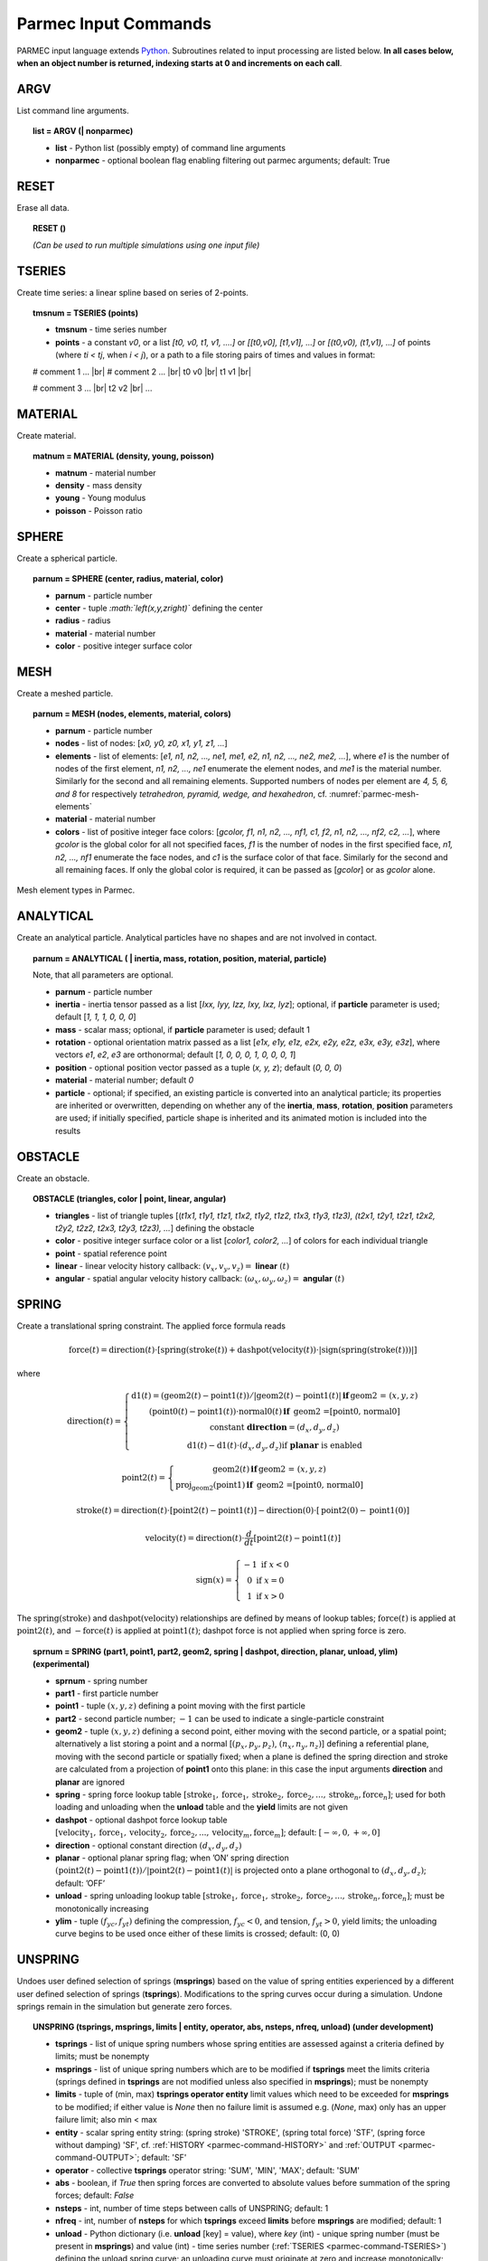 .. _parmec-input_commands:

Parmec Input Commands
=====================

.. role:: red

.. |br| raw:: html

  <br />

PARMEC input language extends `Python <http://www.python.org/>`__.
Subroutines related to input processing are listed below.
**In all cases below, when an object number is returned,
indexing starts at 0 and increments on each call**.

ARGV
----

List command line arguments.

.. topic:: list = ARGV (| nonparmec)

  - **list** - Python list (possibly empty) of command line arguments

  - **nonparmec** - optional boolean flag enabling filtering out parmec arguments; default: True

RESET
-----

Erase all data.

.. topic:: RESET ()

  *(Can be used to run multiple simulations using one input file)*

.. _parmec-command-TSERIES:

TSERIES
-------

Create time series: a linear spline based on series of 2-points.

.. topic:: tmsnum = TSERIES (points)

  -  **tmsnum** - time series number

  -  **points** - a constant *v0*, or a list *[t0, v0, t1, v1, ....]* or
     *[[t0,v0], [t1,v1], ...]* or *[(t0,v0), (t1,v1), ...]* of points
     (where *ti < tj*, when *i < j*), or a path to a file storing pairs of
     times and values in format:

  # comment 1 ... |br|
  # comment 2 ... |br|
  t0 v0 |br|
  t1 v1 |br|

  # comment 3 ... |br|
  t2 v2 |br|
  ...

.. _parmec-command-MATERIAL:

MATERIAL
--------

Create material.

.. topic:: matnum = MATERIAL (density, young, poisson)

  -  **matnum** - material number

  -  **density** - mass density

  -  **young** - Young modulus

  -  **poisson** - Poisson ratio

SPHERE
------

Create a spherical particle.

.. topic:: parnum = SPHERE (center, radius, material, color)

  -  **parnum** - particle number

  -  **center** - tuple *:math:`\left(x,y,z\right)`* defining the center

  -  **radius** - radius

  -  **material** - material number

  -  **color** - positive integer surface color

.. _parmec-command-MESH:

MESH
----

Create a meshed particle.

.. topic:: parnum = MESH (nodes, elements, material, colors)

  -  **parnum** - particle number

  -  **nodes** - list of nodes: [\ *x0, y0, z0, x1, y1, z1, ...*\ ]

  -  **elements** - list of elements: [\ *e1, n1, n2, ..., ne1, me1, e2,
     n1, n2, ..., ne2, me2, ...*\ ], where *e1* is the number of nodes of
     the first element, *n1, n2, ..., ne1* enumerate the element nodes,
     and *me1* is the material number. Similarly for the second and all
     remaining elements. Supported numbers of nodes per element are *4, 5,
     6, and 8* for respectively *tetrahedron, pyramid, wedge, and
     hexahedron*, cf. :numref:`parmec-mesh-elements`

  -  **material** - material number

  -  **colors** - list of positive integer face colors: [\ *gcolor, f1,
     n1, n2, ..., nf1, c1, f2, n1, n2, ..., nf2, c2, ...*\ ], where
     *gcolor* is the global color for all not specified faces, *f1* is the
     number of nodes in the first specified face, *n1, n2, ..., nf1*
     enumerate the face nodes, and *c1* is the surface color of that face.
     Similarly for the second and all remaining faces. If only the global
     color is required, it can be passed as [\ *gcolor*\ ] or as *gcolor*
     alone.

.. _parmec-mesh-elements:

.. figure:: figures/elements.png
   :width: 60%
   :align: center

   Mesh element types in Parmec.

ANALYTICAL
----------

Create an analytical particle. Analytical particles have no shapes and
are not involved in contact.

.. topic:: parnum = ANALYTICAL ( \| inertia, mass, rotation, position, material, particle)

  Note, that all parameters are optional.

  -  **parnum** - particle number

  -  **inertia** - inertia tensor passed as a list [\ *Ixx, Iyy, Izz, Ixy,
     Ixz, Iyz*\ ]; optional, if **particle** parameter is used; default
     [\ *1, 1, 1, 0, 0, 0*\ ]

  -  **mass** - scalar mass; optional, if **particle** parameter is used;
     default 1

  -  **rotation** - optional orientation matrix passed as a list [\ *e1x,
     e1y, e1z, e2x, e2y, e2z, e3x, e3y, e3z*\ ], where vectors *e1*, *e2*,
     *e3* are orthonormal; default [\ *1, 0, 0, 0, 1, 0, 0, 0, 1*\ ]

  -  **position** - optional position vector passed as a tuple (*x, y,
     z*); default (*0, 0, 0*)

  -  **material** - material number; default *0*

  -  **particle** - optional; if specified, an existing particle is
     converted into an analytical particle; its properties are inherited
     or overwritten, depending on whether any of the **inertia**,
     **mass**, **rotation**, **position** parameters are used; if
     initially specified, particle shape is inherited and its animated
     motion is included into the results

OBSTACLE
--------

Create an obstacle.

.. topic:: OBSTACLE (triangles, color \| point, linear, angular)

  -  **triangles** - list of triangle tuples [(*t1x1, t1y1, t1z1, t1x2,
     t1y2, t1z2, t1x3, t1y3, t1z3), (t2x1, t2y1, t2z1, t2x2, t2y2, t2z2,
     t2x3, t2y3, t2z3), ...*\ ] defining the obstacle

  -  **color** - positive integer surface color or a list [\ *color1,
     color2, ...*\ ] of colors for each individual triangle

  -  **point** - spatial reference point

  -  **linear** - linear velocity history callback:
     :math:`\left(v_{x},v_{y},v_{z}\right)=` **linear**
     :math:`\left(t\right)`

  -  **angular** - spatial angular velocity history callback:
     :math:`\left(\omega_{x},\omega_{y},\omega_{z}\right)=` **angular**
     :math:`\left(t\right)`

.. _parmec-command-SPRING:

SPRING
------

Create a translational spring constraint. The applied force formula
reads

.. math::

  \text{force}\left(t\right)=\text{direction}\left(t\right)\cdot\left[\text{spring}
  \left(\text{stroke}\left(t\right)\right)+\text{dashpot}\left(\text{velocity}\left(t\right)\right)
  \cdot\left|\text{sign}\left(\text{spring}\left(\text{stroke}\left(t\right)\right)\right)\right|\right]

where

.. math::

  \text{direction}\left(t\right)=\left\{ \begin{array}{c}
  \text{d1}\left(t\right)=\left(\text{geom2}\left(t\right)-\text{point1}\left(t\right)\right)/\left|
  \text{geom2}\left(t\right)-\text{point1}\left(t\right)\right|\mathbf{\,if\,}\text{geom2 = }\left(x,y,z\right)\\
  \left(\text{point0}\left(t\right)-\text{point1}\left(t\right)\right)\cdot\text{normal0}\left(t\right)\mathbf{\,if\,}
  \text{ geom2 =[point0, normal0]}\\\text{constant }\mathbf{direction}=\left(d_{x},d_{y},d_{z}\right)\\
  \text{d1}\left(t\right)-\text{d1}\left(t\right)\cdot\left(d_{x},d_{y},d_{z}\right)\text{if }\mathbf{planar}\text{ is enabled}
  \end{array}\right.

.. math::

  \text{point2}\left(t\right)=\left\{ \begin{array}{c}
  \text{geom2}\left(t\right)\mathbf{\,if\,}\text{geom2 = }\left(x,y,z\right)\\
  \text{proj}_{\text{geom2}}\left(\text{point1}\right)\mathbf{\,if\,}\text{ geom2 =[point0, normal0]}
  \end{array}\right.

.. math::

  \text{stroke}\left(t\right)=\text{direction}\left(t\right)\cdot\left[
  \text{point2}\left(t\right)-\text{point1}\left(t\right)\right]-\text{direction}\left(
  0\right)\cdot\left[\text{point2}\left(0\right)-\text{point1}\left(0\right)\right]

.. math::

  \text{velocity}\left(t\right)=\text{direction}\left(t\right)\cdot\frac{d}{dt}
  \left[\text{point2}\left(t\right)-\text{point1}\left(t\right)\right]

.. math::

   \text{sign}\left(x\right)=\left\{ \begin{array}{c}
   -1\text{ if }x<0\\
   0\text{ if }x=0\\
   1\text{ if }x>0
   \end{array}\right.

The :math:`\text{spring}\left(\text{stroke}\right)` and :math:`\text{dashpot}\left(\text{velocity}\right)` relationships are
defined by means of lookup tables; :math:`\text{force}\left(t\right)` is applied at :math:`\text{point2}\left(t\right)`, and
:math:`-\text{force}\left(t\right)` is applied at :math:`\text{point1}\left(t\right)`; dashpot force is not applied when
spring force is zero.

.. topic:: sprnum = SPRING (part1, point1, part2, geom2, spring \| dashpot, direction, planar, unload, ylim) :red:`(experimental)`

  -  **sprnum** - spring number

  -  **part1** - first particle number

  -  **point1** - tuple :math:`\left(x,y,z\right)` defining a point moving
     with the first particle

  -  **part2** - second particle number; :math:`-1` can be used to
     indicate a single-particle constraint

  -  **geom2** - tuple :math:`\left(x,y,z\right)` defining a second point, either moving with the second particle, or a spatial point;
     alternatively a list storing a point and a normal [:math:`\left(p_{x},p_{y},p_{z}\right)`, :math:`\left(n_{x},n_{y},n_{z}\right)`]
     defining a referential plane, moving with the second particle or spatially fixed; when a plane is defined the spring direction and
     stroke are calculated from a projection of **point1** onto this plane: in this case the input arguments **direction** and **planar**
     are ignored

  -  **spring** - spring force lookup table
     :math:`\left[\text{stroke}_{1},\text{force}_{1},\text{stroke}_{2},\text{force}_{2},...,\text{stroke}_{n},\text{force}_{n}\right]`;
     used for both loading and unloading when the **unload** table and the
     **yield** limits are not given

  -  **dashpot** - optional dashpot force lookup table
     :math:`\left[\text{velocity}_{1},\text{force}_{1},\text{velocity}_{2},\text{force}_{2},...,\text{velocity}_{m},\text{force}_{m}\right]`;
     default: :math:`\left[-\infty,0,+\infty,0\right]`

  -  **direction** - optional constant direction
     :math:`\left(d_{x},d_{y},d_{z}\right)`

  -  **planar** - optional planar spring flag; when ’ON’ spring direction
     :math:`\left(\text{point2}\left(t\right)-\text{point1}\left(t\right)\right)/\left|\text{point2}\left(t\right)-\text{point1}\left(t\right)\right|`
     is projected onto a plane orthogonal to :math:`\left(d_{x},d_{y},d_{z}\right)`; default: ’OFF’

  -  **unload** - spring unloading lookup table
     :math:`\left[\text{stroke}_{1},\text{force}_{1},\text{stroke}_{2},\text{force}_{2},...,\text{stroke}_{n},\text{force}_{n}\right]`;
     must be monotonically increasing

  -  **ylim** - tuple :math:`\left(f_{yc},f_{yt}\right)` defining the
     compression, :math:`f_{yc}<0`, and tension, :math:`f_{yt}>0`, yield
     limits; the unloading curve begins to be used once either of these
     limits is crossed; default: (0, 0)

UNSPRING
--------

Undoes user defined selection of springs (**msprings**) based on the value of spring entities experienced by a different user defined
selection of springs (**tsprings**). Modifications to the spring curves occur during a simulation. Undone springs remain in the simulation
but generate zero forces.

.. topic:: UNSPRING (tsprings, msprings, limits | entity, operator, abs, nsteps, nfreq, unload) :red:`(under development)`

  - **tsprings** - list of unique spring numbers whose spring entities are assessed against a criteria defined by limits; must be nonempty

  - **msprings** - list of unique spring numbers which are to be modified if **tsprings** meet the limits criteria (springs defined in **tsprings**
    are not modified unless also specified in **msprings**); must be nonempty

  - **limits** - tuple of (min, max) **tsprings operator entity** limit values which need to be exceeded for **msprings** to be modified; if either
    value is *None* then no failure limit is assumed e.g. (*None*, max) only has an upper failure limit; also min < max

  - **entity** - scalar spring entity string: (spring stroke) 'STROKE', (spring total force) 'STF', (spring force without damping) 'SF', cf.
    :ref:`HISTORY <parmec-command-HISTORY>` and :ref:`OUTPUT <parmec-command-OUTPUT>`; default: 'SF'

  - **operator** - collective **tsprings** operator string: 'SUM', 'MIN', 'MAX'; default: 'SUM'

  - **abs** - boolean, if *True* then spring forces are converted to absolute values before summation of the spring forces; default: *False*

  - **nsteps** - int, number of time steps between calls of UNSPRING; default: 1

  - **nfreq** - int, number of **nsteps** for which **tsprings** exceed **limits** before **msprings** are modified; default: 1

  - **unload** - Python dictionary (i.e. **unload** [key] = value), where *key* (int) - unique spring number (must be present in **msprings**)
    and value (int) - time series number (:ref:`TSERIES <parmec-command-TSERIES>`) defining the unload spring curve; an unloading curve must
    originate at zero and increase monotonically; once modification is activated, for each spring in **msprings**, the unloading curve is
    individually applied with a shift specific to the current displacement; both negative and positive displacement increments decrease total
    spring forces until zero; the spring force remains zero ever after; dashpot force is zero during unloading; default: instantaneous unloading
    to zero total force

By default, modification of **msprings** is based on the sum of the elastic spring force values across all spring numbers defined in tsprings. This is a sum
of absolute values if **abs** = *True*. Forces in all **tsprings** must exceed the specific min/max values defined in **limits** for the spring curves to be
modified (i.e. spring curve modification is an *and* operation, not *or*). For example:

.. code-block:: python

  tsprings = (1,2)
  msprings = (3,4)
  limits = (-1.0, 1.0)
  UNSPRING(tsprings, msprings, limits)

results in the resultant elastic spring force (SF) being assessed against the (-1.0, 1.0) limits. For the spring curves of springs 3 and 4 to be modified,
the sum of the forces of springs 1 and 2 must be outside of the (-1.0,1.0) limits for **nfreq** (=1) number of **nsteps** (=1).

GRANULAR
--------

Define surface pairing for the granular contact interaction model.

.. topic:: GRANULAR (color1, color2, spring \| damper, friction, rolling, drilling, kskn)

  -  **color1** - first color (positive, or color1 = 0 and color2 = 0 to
     redefine default parameters)

  -  **color2** - second color (positive, or color1 = 0 and color2 = 0 to
     redefine default parameters)

  -  **spring** - normal spring constant

  -  **damper** - optional normal damping ratio; default: 1.0

  -  **friction** - optional Coulomb’s friction coefficient; default: 0.0;
     tuple :math:`\left(\mu_{s},\mu_{d}\right)` can be used to specify
     respectively static and dynamic friction coefficients; :red:`(experimental)`

  -  **rolling** - optional rolling friction coefficient; default: 0.0; :red:`(under development)`

  -  **drilling** - optional drilling friction coefficient; default: 0.0; :red:`(under development)`

  -  **kskn** - optional ratio of normal to tangential spring and dashpot
     parameters; default: 0.5

.. _parmec-command-RESTRAIN:

RESTRAIN
--------

Restrain particle motion.

.. topic:: RESTRAIN (parnum \| linear, angular)

  -  **parnum** - particle number

  -  **linear** - list :math:`\left[x_{1},y_{1},z_{1}\right]`,
     :math:`\left[x_{1},y_{1},z_{1},x_{2},y_{2},z_{2}\right]`, or
     :math:`\left[x_{1},y_{1},z_{1},x_{2},y_{2},z_{2},x_{3},y_{3},z_{3}\right]`
     defining directions of restrained linear motion; default:
     :math:`\left[0,0,0\right]`

  -  **angular** - list :math:`\left[x_{1},y_{1},z_{1}\right]`,
     :math:`\left[x_{1},y_{1},z_{1},x_{2},y_{2},z_{2}\right]`, or
     :math:`\left[x_{1},y_{1},z_{1},x_{2},y_{2},z_{2},x_{3},y_{3},z_{3}\right]`
     defining directions of restrained spatial rotation; default:
     :math:`\left[0,0,0\right]`

PRESCRIBE
---------

Prescribe particle motion. Prescribed motion overwrites this resulting
from dynamics and restraints.

.. topic:: PRESCRIBE (parnum \| linear, angular, kind)

  -  **parnum** - particle number

  -  **linear** - a tuple :math:`(i,j,k)` of :ref:`TSERIES <parmec-command-TSERIES>` numbers,
     or a callback: :math:`\left(v_{x},v_{y},v_{z}\right)=` **linear** :math:`\left(t\right)`,
     defining linear velocity or acceleration history; default: *not prescribed*

  -  **angular** - a tuple :math:`(i,j,k)` of :ref:`TSERIES <parmec-command-TSERIES>` numbers,
     or a callback: :math:`\left(\omega_{x},\omega_{y},\omega_{z}\right)=` **angular** :math:`\left(t\right)`,
     defining spatial angular velocity or acceleration history; default: *not prescribed*

  -  **kind** - string ’vv’, ’va’, ’av’, or ’aa’ indicating interpretation
     of respectively **linear** and **angular** time histories as either
     velocity or acceleration; default: ’vv’

VELOCITY
--------

Set particle velocity.

.. topic:: VELOCITY (parnum \| linear, angular)

  -  **parnum** - particle number

  -  **linear** - linear velocity tuple
     :math:`\left(v_{x},v_{y},v_{z}\right)`; default:
     :math:`\left(0,0,0\right)` at :math:`t=0`

  -  **angular** - angular velocity tuple
     :math:`\left(\omega_{x},\omega_{y},\omega_{z}\right)`; default:
     :math:`\left(0,0,0\right)` at :math:`t=0`

.. _parmec-command-GRAVITY:

GRAVITY
-------

Set gravity.

.. topic:: GRAVITY (gx, gy, gz)

  -  **gx** - constant :math:`x` float number, or callback
     **gx**\ :math:`(t)`, or :ref:`TSERIES <parmec-command-TSERIES>` number

  -  **gy** - constant :math:`y` float number, or callback
     **gy**\ :math:`(t)`, or :ref:`TSERIES <parmec-command-TSERIES>` number

  -  **gz** - constant :math:`z` float number, or callback
     **gz**\ :math:`(t)`, or :ref:`TSERIES <parmec-command-TSERIES>` number

DAMPING
-------

Set global damping, applied as

.. math::

   \text{force}=-m\left[\begin{array}{c}
   -d_{vx}v_{x}\\
   -d_{vy}v_{y}\\
   -d_{vz}v_{z}
   \end{array}\right],\text{ torque}=-\mathbf{\Lambda}\mathbf{J}\mathbf{\Lambda}^{T}\left[\begin{array}{c}
   -d_{\omega x}\omega_{x}\\
   -d_{\omega y}\omega_{y}\\
   -d_{\omega z}\omega_{z}
   \end{array}\right]

where :math:`m` is scalar mass, :math:`v` is linear velocity,
:math:`\mathbf{\Lambda}` is the rotation matrix, :math:`\mathbf{J}` is
the referential inertia matrix, and :math:`\omega` is spatial angular
velocity.

.. topic:: DAMPING (linear, angular)

  -  **linear** - linear damping curve callback :math:`\left(d_{vx},d_{vy},d_{vz}\right)=` **linear**
     :math:`\left(t\right)`, or a tuple :math:`(i,j,k)` of :ref:`TSERIES <parmec-command-TSERIES>` numbers

  -  **angular** - angular damping curve callback :math:`\left(d_{\omega x},d_{\omega y},d_{\omega z}\right)=`
     **angular** :math:`\left(t\right)`, or a tuple :math:`(i,j,k)` of :ref:`TSERIES <parmec-command-TSERIES>` numbers

CRITICAL
--------

Estimate critical time step.

.. topic:: h = CRITICAL ()

  -  **h** - critical time step

.. _parmec-command-HISTORY:

HISTORY
-------

Before running a simulation, request time history output.

.. topic:: list = HISTORY (entity \| source, point, h5file, h5last)

  -  **list** - output time history list (empty upon initial request,
     populated during simulation)

  -  **entity** - entity name; global entities: (output time) ’TIME’;
     particle entities: (position) ’PX’, ’PY’, ’PZ’, ’\|P\|’,
     (displacement) ’DX’, ’DY’, ’DZ’, ’\|D\|’, (linear velocity) ’VX’,
     ’VY’, ’VZ’, ’\|V\|’, (angular velocity) ’OX’, ’OY’, ’OZ’, ’\|O\|’,
     (body force) ’FX’, ’FY’, ’FZ’, ’\|F\|’, (body torque) ’TX’, ’TY’,
     ’TZ’, ’\|T\|’; spring entities: (spring length) 'LENGTH', (spring
     stroke) ’STROKE’, (spring total force) ’STF’, (spring force without
     damping) ’SF’;

  -  **source** - particle number *i*, or a list of particle numbers
     [\ *i, j, ...*\ ], or a spatial sphere defined as tuple
     :math:`\left(x,y,z,r\right)` :red:`(under development)`, or a spatial box defined as tuple
     :math:`\left(x_{\text{min}},y_{\text{min}},z_{\text{min}},x_{\text{max}},y_{\text{max}},z_{\text{max}}\right)`
     :red:`(under development)`; in case of a list of particle numbers the output entity is averaged
     over the set of particles; in case of a spatial sphere or box the
     output entity is averaged over the set of particles passing through
     it :red:`(under development)`; default: 0 (useful when entity is ’TIME’); spring number or a
     list of numbers can be used as a source in case of spring entities

  -  **point** - optional referential point used in case of a single
     particle source; default: particle mass centre

  - **h5file** :red:`(experimental)` - optional .h5 file storing existing results; in this case the history is retrieved
    from this file (if found) or an error message is issued; an appropriate output file needs to be picked depending
    on the entity, cf. :ref:`OUTPUT <parmec-command-OUTPUT>`; the output list is not populated until **h5last** = *True*;
    default: not specified

  - **h5last** :red:`(experimental)` - optional boolean flag marking a last call to HISTORY for which the **h5file** argument
    is used; for faster reading all such histories are populated once HISTORY(..., **h5file** = ..., **h5last** = *True*) is
    called; default: *False*

.. _parmec-command-OUTPUT:

OUTPUT
------

Before running a simulation, define scalar and/or vector entities
included into the output file(s). PARMEC outputs:

-  \*.dump files for spherical particles

-  \*0.vtk.\* **and/or** (\*0.h5, \*0.xmf) files for obstacles and mesh
   based particles **not** specified as **a subset** in the OUTPUT
   command

-  \*1.vtk.\*, \*2.vtk.\*, ... **and/or** (\*1.h5, \*1.xmf, \*2.h5,
   \*2.xmf, ...) files for mesh based particles specified as subsets,
   where numbers 1, 2, ... match consecutive OUTPUT calls

-  \*0rb.vtk.\* **and/or** (\*0rb.h5, \*0rb.xmf) for rigid body data of
   particles **not** specified as **a subset** in the OUTPUT command

-  \*1rb.vtk.\*, \*2rb.vtk.\*, ... **and/or** (\*1rb.h5, \*1rb.xmf,
   \*2rb.h5, \*2rb.xmf, ...) files for rigid body data of particles
   specified as subsets, where numbers 1, 2, ... match consecutive
   OUTPUT calls

-  \*0cd.vtk.\* **and/or** (\*0cd.h5, \*0cd.xmf) for contact data
   including particles **not** specified as **a subset** in the OUTPUT
   command

-  \*1cd.vtk.\*, \*2cd.vtk.\*, ... **and/or** (\*1cd.h5, \*1cd.xmf,
   \*2cd.h5, \*2cd.xmf, ...) files for contact data including particles
   specified as subsets, where numbers 1, 2, ... match consecutive
   OUTPUT calls

-  \*0sd.vtk.\* **and/or** (\*0sd.h5, \*0sd.xmf) for spring data
   including particles **not** specified as **a subset** in the OUTPUT
   command

-  \*1sd.vtk.\*, \*2sd.vtk.\*, ... **and/or** (\*1sd.h5, \*1sd.xmf,
   \*2sd.h5, \*2sd.xmf, ...) files for spring data including particles
   specified as subsets, where numbers 1, 2, ... match consecutive
   OUTPUT calls

.. topic:: OUTPUT (entities \| subset, mode, format)

  -  **entities** - list of output entities; default: [’NUMBER’, ’COLOR’,
     ’DISPL’, ’LENGTH’, ’ORIENT’, 'ORIENT1', 'ORIENT2', 'ORIENT3', ’LINVEL’,
     ’ANGVEL’, ’FORCE’, ’TORQUE’, ’F’, ’FN’, ’FT’, ’SF’, ’AREA’, ’PAIR’] where:

     -  ’NUMBER’ - scalar field of particle numbers (modes: ’SPH’, ’MESH’,
	’RB’), or scalar field of spring numbers (modes: ’SD’)

     -  ’COLOR’ - scalar field of surface colors (modes: ’SPH’, ’MESH’),
	or 2-component vector field of contact surface colors (modes:
	’CD’)

     -  ’DISPL’ - 3-component vector field of displacements (modes: ’SPH’,
	’MESH’, ’RB’), or scalar field of contact depths (modes: ’CD’), or
	scalar field of spring strokes (modes: ’SD’)

     -  ’LENGTH’ - scalar field of spring lengths (modes: 'SD')

     -  ’ORIENT’ - 9-component tensor field representing rigid rotation
        matrix (modes: 'RB'), or 3-component vector field of spring
	orientations (modes: ’SD’)

     -  ’ORIENT1’, 'ORIENT2', 'ORIENT3' - three 3-component vector fields
        representing columns of rigid rotation matrix (orientation vectors)
	(modes: ’RB’)

     -  ’LINVEL’ - 3-component vector field of linear velocity (modes:
	’SPH’, ’MESH’, ’RB’)

     -  ’ANGVEL’ - 3-component vector field of (spatially constant)
	angular velocity (modes: ’SPH’, ’MESH’, ’RB’)

     -  ’FORCE’ - 3-component vector field of (spatially constant) total
	body force (modes: ’SPH’, ’MESH’, ’RB’)

     -  ’TORQUE’ - 3-component vector field of (spatially constant) total
	body torque (modes: ’SPH’, ’MESH’, ’RB’)

     -  ’F’ - 3-component vector field of total contact forces (modes:
	’CD’), or scalar field of total spring forces (modes: ’SD’)

     -  ’FN’ - 3-component vector field of normal contact forces (modes:
	’CD’)

     -  ’FT’ - 3-component vector field of tangential contact forces
	(modes: ’CD’)

     -  ’SF’ - scalar field of spring force magnitude, without dashpot
	contribution (modes: ’CD’, ’SD’)

     -  ’AREA’ - scalar field of contact area (modes: ’CD’)

     -  ’PAIR’ - 2-component vector field of particle pair numbers (modes:
	’CD’, ’SD’)

  -  **subset** - optional particle number *i,* or a list of particle
     numbers [\ *i, j, ...*\ ], to which this specification is narrowed
     down

  -  **mode** - optional output mode or list of output modes: ’SPH’ for
     sphere output, ’MESH’ for mesh output, ’RB’ for rigid body output,
     ’CD’ for contact data output, ’SD’ for spring data output; default:
     [’SPH’, ’MESH’, ’RB’, ’CD’, ’SD’]

  -  **format** - optional output format, e.g. ’VTK’ or ’XDMF’, or list
     [’VTK’, ’XDMF’], where ’VTK’ is the text based legacy `VTK
     format <http://www.vtk.org/wp-content/uploads/2015/04/file-formats.pdf>`__,
     ’XDMF’ is the HDF5/XML based `XDMF
     format <http://www.xdmf.org/index.php/XDMF_Model_and_Format>`__;
     default: ’XDMF’

.. _parmec-command-DEM:

DEM
---

Run DEM simulation.

.. topic:: t = DEM (duration, step \| interval, prefix, adaptive)

  -  **t** - simulation runtime in seconds

  -  **duration** - simulation duration

  -  **step** - time step; initial if **adaptive** is used or constant
     otherwise

  -  **interval** - output interval (default: time step); tuple
     :math:`\left(dt_{\text{files}},dt_{\text{history}}\right)` can be
     used to indicate different output frequencies of output files and
     time histories, respectively; callback functions or :ref:`TSERIES <parmec-command-TSERIES>`
     numbers can also be used, e.g.
     :math:`dt_{\text{files}}=\text{dt_fiels}\left(t\right)` and
     :math:`dt_{\text{history}}=\text{tmsnum}`, prescribing variable
     interval frequencies, depending on current time;

  -  **prefix** - output file name prefix (default: input file name
     without the “.py” extension)

  -  **adaptive** - adaptive time step reduction factor; zero turns off
     adaptive time stepping, values :math:`>0.0` and :math:`\le1.0` turn
     it on; default: :math:`0.0` :red:`(experimental)`
